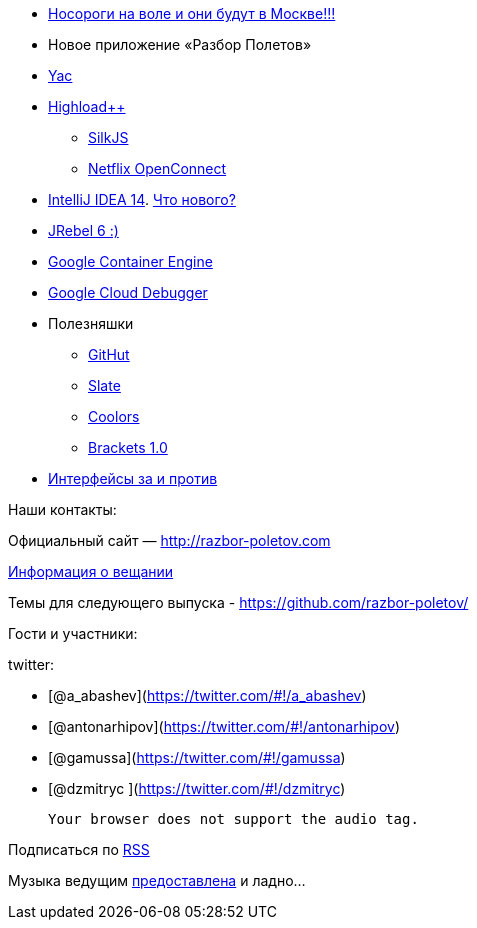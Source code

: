* http://jugmsk.timepad.ru/event/158310/[Носороги на воле и они будут в
Москве!!!]
* Новое приложение «Разбор Полетов»
* http://yandex.ru/yac2014/[Yac]
* http://www.highload.ru[Highload++]
** http://www.silkjs.net[SilkJS]
** https://www.netflix.com/openconnect[Netflix OpenConnect]
* http://blog.jetbrains.com/idea/2014/11/intellij-idea-14-is-released/[IntelliJ
IDEA 14]. https://www.jetbrains.com/idea/whatsnew/[Что нового?]
* http://zeroturnaround.com/blog/jrebel-6-released/[JRebel 6 :)]
* https://cloud.google.com/container-engine/[Google Container Engine]
* https://cloud.google.com/tools/cloud-debugger[Google Cloud Debugger]
* Полезняшки
** http://githut.info/[GitHut]
** https://github.com/tripit/slate[Slate]
** http://coolors.co/[Coolors]
** http://brackets.io/[Brackets 1.0]
* http://javatalks.ru/topics/44084[Интерфейсы за и против]

Наши контакты:

Официальный сайт — http://razbor-poletov.com

http://razbor-poletov.com/broadcast.html[Информация о вещании]

Темы для следующего выпуска -
https://github.com/razbor-poletov/razbor-poletov.github.com/issues?state=open[https://github.com/razbor-poletov/]

Гости и участники:

twitter:

* [@a_abashev](https://twitter.com/#!/a_abashev)
* [@antonarhipov](https://twitter.com/#!/antonarhipov)
* [@gamussa](https://twitter.com/#!/gamussa)
* [@dzmitryc ](https://twitter.com/#!/dzmitryc)

 Your browser does not support the audio tag.

Подписаться по http://feeds.feedburner.com/razbor-podcast[RSS]

Музыка ведущим
http://www.audiobank.fm/single-music/27/111/More-And-Less/[предоставлена]
и ладно...
